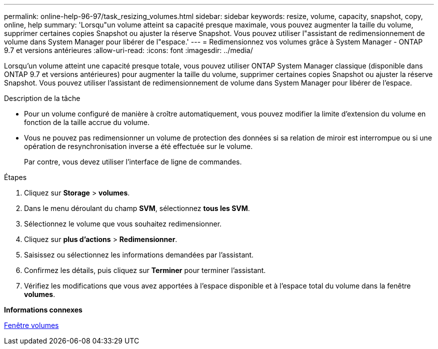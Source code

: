 ---
permalink: online-help-96-97/task_resizing_volumes.html 
sidebar: sidebar 
keywords: resize, volume, capacity, snapshot, copy, online, help 
summary: 'Lorsqu"un volume atteint sa capacité presque maximale, vous pouvez augmenter la taille du volume, supprimer certaines copies Snapshot ou ajuster la réserve Snapshot. Vous pouvez utiliser l"assistant de redimensionnement de volume dans System Manager pour libérer de l"espace.' 
---
= Redimensionnez vos volumes grâce à System Manager - ONTAP 9.7 et versions antérieures
:allow-uri-read: 
:icons: font
:imagesdir: ../media/


[role="lead"]
Lorsqu'un volume atteint une capacité presque totale, vous pouvez utiliser ONTAP System Manager classique (disponible dans ONTAP 9.7 et versions antérieures) pour augmenter la taille du volume, supprimer certaines copies Snapshot ou ajuster la réserve Snapshot. Vous pouvez utiliser l'assistant de redimensionnement de volume dans System Manager pour libérer de l'espace.

.Description de la tâche
* Pour un volume configuré de manière à croître automatiquement, vous pouvez modifier la limite d'extension du volume en fonction de la taille accrue du volume.
* Vous ne pouvez pas redimensionner un volume de protection des données si sa relation de miroir est interrompue ou si une opération de resynchronisation inverse a été effectuée sur le volume.
+
Par contre, vous devez utiliser l'interface de ligne de commandes.



.Étapes
. Cliquez sur *Storage* > *volumes*.
. Dans le menu déroulant du champ *SVM*, sélectionnez *tous les SVM*.
. Sélectionnez le volume que vous souhaitez redimensionner.
. Cliquez sur *plus d'actions* > *Redimensionner*.
. Saisissez ou sélectionnez les informations demandées par l'assistant.
. Confirmez les détails, puis cliquez sur *Terminer* pour terminer l'assistant.
. Vérifiez les modifications que vous avez apportées à l'espace disponible et à l'espace total du volume dans la fenêtre *volumes*.


*Informations connexes*

xref:reference_volumes_window.adoc[Fenêtre volumes]
